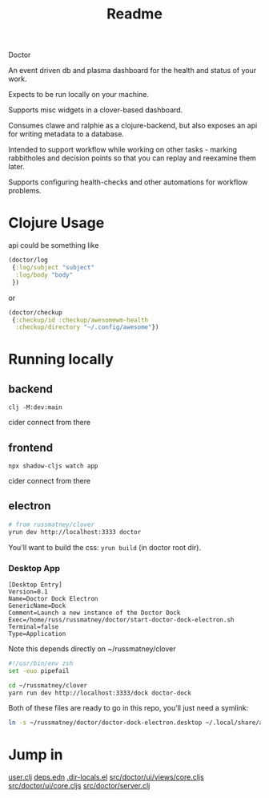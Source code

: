 #+TITLE: Readme

Doctor

An event driven db and plasma dashboard for the health and status of your work.

Expects to be run locally on your machine.

Supports misc widgets in a clover-based dashboard.

Consumes clawe and ralphie as a clojure-backend, but also exposes an api for
writing metadata to a database.

Intended to support workflow while working on other tasks - marking rabbitholes
and decision points so that you can replay and reexamine them later.

Supports configuring health-checks and other automations for workflow problems.

* Clojure Usage
api could be something like

#+begin_src clojure
(doctor/log
 {:log/subject "subject"
  :log/body "body"
 })
#+end_src

or

#+begin_src clojure
(doctor/checkup
 {:checkup/id :checkup/awesomewm-health
  :checkup/directory "~/.config/awesome"})
#+end_src

* Running locally
** backend
#+begin_src
clj -M:dev:main
#+end_src

cider connect from there
** frontend
#+begin_src
npx shadow-cljs watch app
#+end_src

cider connect from there
** electron
#+begin_src sh
# from russmatney/clover
yrun dev http://localhost:3333 doctor
#+end_src

You'll want to build the css: ~yrun build~ (in doctor root dir).
*** Desktop App
#+begin_src doctor-dock-electron.desktop
[Desktop Entry]
Version=0.1
Name=Doctor Dock Electron
GenericName=Dock
Comment=Launch a new instance of the Doctor Dock
Exec=/home/russ/russmatney/doctor/start-doctor-dock-electron.sh
Terminal=false
Type=Application
#+end_src

Note this depends directly on ~/russmatney/clover

#+begin_src sh
#!/usr/bin/env zsh
set -euo pipefail

cd ~/russmatney/clover
yarn run dev http://localhost:3333/dock doctor-dock
#+end_src

Both of these files are ready to go in this repo, you'll just need a symlink:

#+begin_src sh
ln -s ~/russmatney/doctor/doctor-dock-electron.desktop ~/.local/share/applications/.
#+end_src
* Jump in
[[file:src/user.clj][user.clj]]
[[file:deps.edn][deps.edn]]
[[file:.dir-locals.el][.dir-locals.el]]
[[file:src/doctor/ui/views/core.cljs][src/doctor/ui/views/core.cljs]]
[[file:src/doctor/ui/core.cljs][src/doctor/ui/core.cljs]]
[[file:src/doctor/server.clj][src/doctor/server.clj]]
